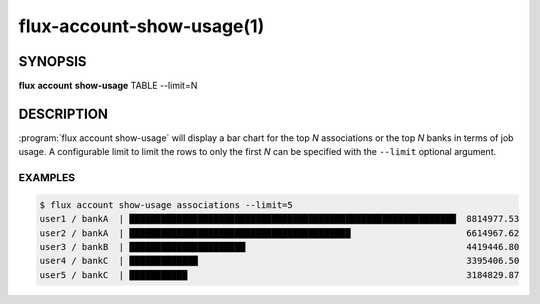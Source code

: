 .. flux-help-section: flux account

==========================
flux-account-show-usage(1)
==========================


SYNOPSIS
========

**flux** **account** **show-usage** TABLE --limit=N

DESCRIPTION
===========

.. program:: flux account show-usage

:program:`flux account show-usage` will display a bar chart for the top *N*
associations or the top *N* banks in terms of job usage. A configurable limit
to limit the rows to only the first *N* can be specified with the ``--limit``
optional argument.

.. option:: table

    The table to display job usage data from. The current available options are
    ("associations", "banks").

.. option:: --limit

    The max number of rows to display on the bar graph.

EXAMPLES
--------

.. code-block:: console

    $ flux account show-usage associations --limit=5
    user1 / bankA  | ██████████████████████████████████████████████████████████████  8814977.53
    user2 / bankA  | ██████████████████████████████████████████                      6614967.62
    user3 / bankB  | ██████████████████████                                          4419446.80
    user4 / bankC  | █████████████                                                   3395406.50
    user5 / bankC  | ███████████                                                     3184829.87
